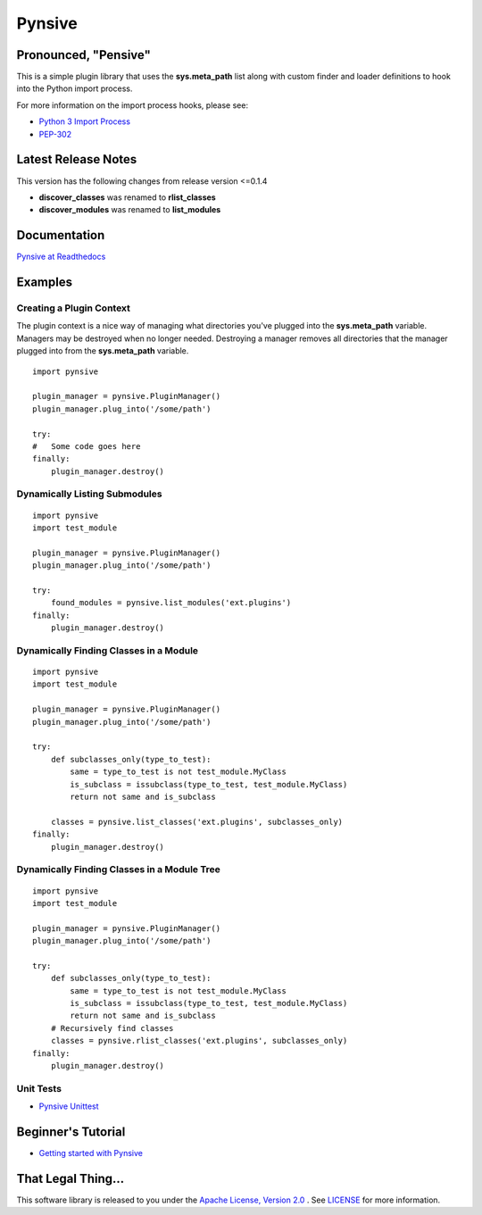 Pynsive
=======

Pronounced, "Pensive"
~~~~~~~~~~~~~~~~~~~~~

This is a simple plugin library that uses the **sys.meta\_path** list
along with custom finder and loader definitions to hook into the Python
import process.

For more information on the import process hooks, please see:

-  `Python 3 Import Process <http://docs.python.org/3/reference/import.html>`_
-  `PEP-302 <http://www.python.org/dev/peps/pep-0302/>`_

Latest Release Notes
~~~~~~~~~~~~~~~~~~~~

This version has the following changes from release version <=0.1.4

-  **discover\_classes** was renamed to **rlist\_classes**
-  **discover\_modules** was renamed to **list\_modules**

Documentation
~~~~~~~~~~~~~

`Pynsive at Readthedocs <https://pynsive.readthedocs.org>`_

Examples
~~~~~~~~

Creating a Plugin Context
^^^^^^^^^^^^^^^^^^^^^^^^^

The plugin context is a nice way of managing what directories you've
plugged into the **sys.meta\_path** variable. Managers may be destroyed
when no longer needed. Destroying a manager removes all directories that
the manager plugged into from the **sys.meta\_path** variable.

::

    import pynsive

    plugin_manager = pynsive.PluginManager()
    plugin_manager.plug_into('/some/path')

    try:
    #   Some code goes here
    finally:
        plugin_manager.destroy()

Dynamically Listing Submodules
^^^^^^^^^^^^^^^^^^^^^^^^^^^^^^

::

    import pynsive
    import test_module

    plugin_manager = pynsive.PluginManager()
    plugin_manager.plug_into('/some/path')

    try:
        found_modules = pynsive.list_modules('ext.plugins')
    finally:
        plugin_manager.destroy()

Dynamically Finding Classes in a Module
^^^^^^^^^^^^^^^^^^^^^^^^^^^^^^^^^^^^^^^

::

    import pynsive
    import test_module

    plugin_manager = pynsive.PluginManager()
    plugin_manager.plug_into('/some/path')

    try:
        def subclasses_only(type_to_test):
            same = type_to_test is not test_module.MyClass
            is_subclass = issubclass(type_to_test, test_module.MyClass)
            return not same and is_subclass

        classes = pynsive.list_classes('ext.plugins', subclasses_only)
    finally:
        plugin_manager.destroy()

Dynamically Finding Classes in a Module Tree
^^^^^^^^^^^^^^^^^^^^^^^^^^^^^^^^^^^^^^^^^^^^

::

    import pynsive
    import test_module

    plugin_manager = pynsive.PluginManager()
    plugin_manager.plug_into('/some/path')

    try:
        def subclasses_only(type_to_test):
            same = type_to_test is not test_module.MyClass
            is_subclass = issubclass(type_to_test, test_module.MyClass)
            return not same and is_subclass
        # Recursively find classes
        classes = pynsive.rlist_classes('ext.plugins', subclasses_only)
    finally:
        plugin_manager.destroy()

Unit Tests
^^^^^^^^^^

-  `Pynsive Unittest <https://github.com/zinic/pynsive/blob/master/tests/plugin_test.py>`_

Beginner's Tutorial
~~~~~~~~~~~~~~~~~~~

-  `Getting started with Pynsive <http://www.giantflyingsaucer.com/blog/?p=4634>`_

That Legal Thing...
~~~~~~~~~~~~~~~~~~~

This software library is released to you under the
`Apache License, Version 2.0 <http://www.apache.org/licenses/LICENSE-2.0.html>`_
. See `LICENSE <https://github.com/zinic/pynsive/blob/master/LICENSE>`_ for
more information.

